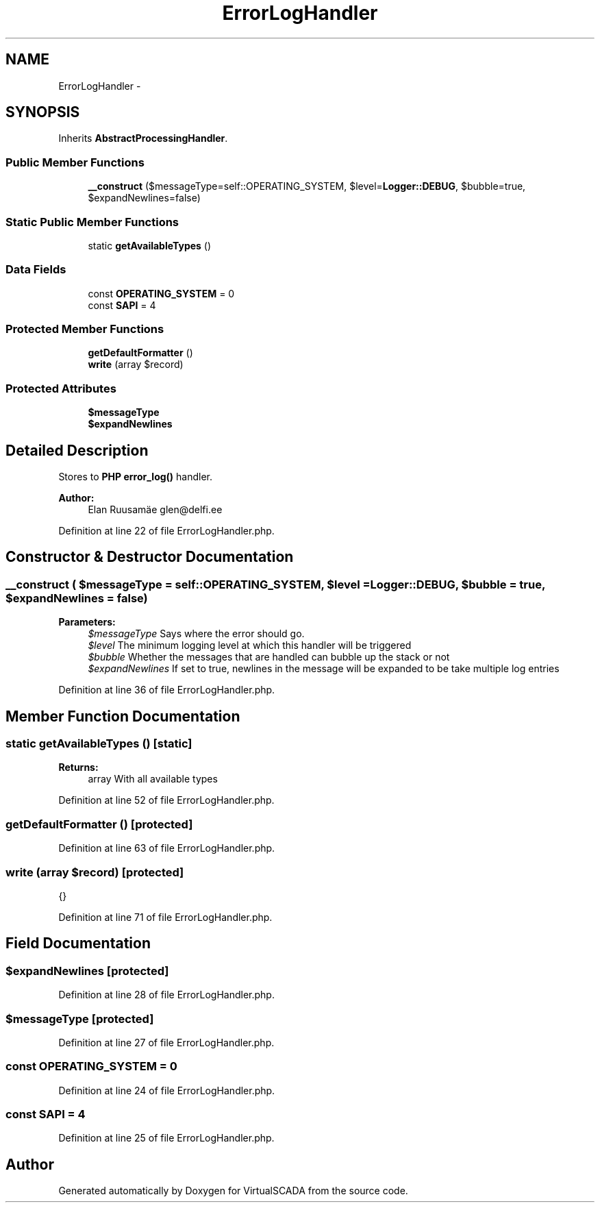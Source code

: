 .TH "ErrorLogHandler" 3 "Tue Apr 14 2015" "Version 1.0" "VirtualSCADA" \" -*- nroff -*-
.ad l
.nh
.SH NAME
ErrorLogHandler \- 
.SH SYNOPSIS
.br
.PP
.PP
Inherits \fBAbstractProcessingHandler\fP\&.
.SS "Public Member Functions"

.in +1c
.ti -1c
.RI "\fB__construct\fP ($messageType=self::OPERATING_SYSTEM, $level=\fBLogger::DEBUG\fP, $bubble=true, $expandNewlines=false)"
.br
.in -1c
.SS "Static Public Member Functions"

.in +1c
.ti -1c
.RI "static \fBgetAvailableTypes\fP ()"
.br
.in -1c
.SS "Data Fields"

.in +1c
.ti -1c
.RI "const \fBOPERATING_SYSTEM\fP = 0"
.br
.ti -1c
.RI "const \fBSAPI\fP = 4"
.br
.in -1c
.SS "Protected Member Functions"

.in +1c
.ti -1c
.RI "\fBgetDefaultFormatter\fP ()"
.br
.ti -1c
.RI "\fBwrite\fP (array $record)"
.br
.in -1c
.SS "Protected Attributes"

.in +1c
.ti -1c
.RI "\fB$messageType\fP"
.br
.ti -1c
.RI "\fB$expandNewlines\fP"
.br
.in -1c
.SH "Detailed Description"
.PP 
Stores to \fBPHP\fP \fBerror_log()\fP handler\&.
.PP
\fBAuthor:\fP
.RS 4
Elan Ruusamäe glen@delfi.ee 
.RE
.PP

.PP
Definition at line 22 of file ErrorLogHandler\&.php\&.
.SH "Constructor & Destructor Documentation"
.PP 
.SS "__construct ( $messageType = \fCself::OPERATING_SYSTEM\fP,  $level = \fC\fBLogger::DEBUG\fP\fP,  $bubble = \fCtrue\fP,  $expandNewlines = \fCfalse\fP)"

.PP
\fBParameters:\fP
.RS 4
\fI$messageType\fP Says where the error should go\&. 
.br
\fI$level\fP The minimum logging level at which this handler will be triggered 
.br
\fI$bubble\fP Whether the messages that are handled can bubble up the stack or not 
.br
\fI$expandNewlines\fP If set to true, newlines in the message will be expanded to be take multiple log entries 
.RE
.PP

.PP
Definition at line 36 of file ErrorLogHandler\&.php\&.
.SH "Member Function Documentation"
.PP 
.SS "static getAvailableTypes ()\fC [static]\fP"

.PP
\fBReturns:\fP
.RS 4
array With all available types 
.RE
.PP

.PP
Definition at line 52 of file ErrorLogHandler\&.php\&.
.SS "getDefaultFormatter ()\fC [protected]\fP"

.PP
Definition at line 63 of file ErrorLogHandler\&.php\&.
.SS "write (array $record)\fC [protected]\fP"
{} 
.PP
Definition at line 71 of file ErrorLogHandler\&.php\&.
.SH "Field Documentation"
.PP 
.SS "$expandNewlines\fC [protected]\fP"

.PP
Definition at line 28 of file ErrorLogHandler\&.php\&.
.SS "$messageType\fC [protected]\fP"

.PP
Definition at line 27 of file ErrorLogHandler\&.php\&.
.SS "const OPERATING_SYSTEM = 0"

.PP
Definition at line 24 of file ErrorLogHandler\&.php\&.
.SS "const SAPI = 4"

.PP
Definition at line 25 of file ErrorLogHandler\&.php\&.

.SH "Author"
.PP 
Generated automatically by Doxygen for VirtualSCADA from the source code\&.
